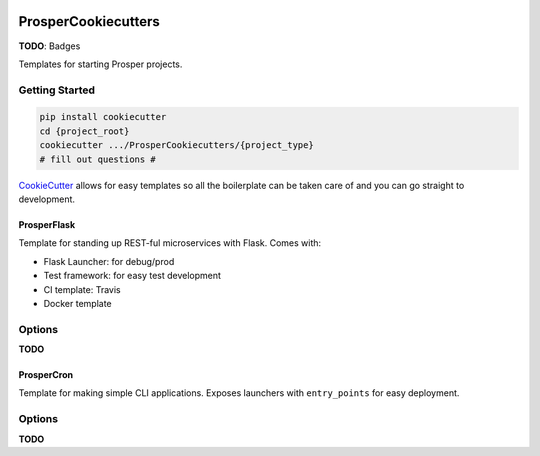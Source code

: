|Show Logo|

====================
ProsperCookiecutters
====================

**TODO**: Badges

Templates for starting Prosper projects.

Getting Started
---------------

.. code-block:: bash

    pip install cookiecutter
    cd {project_root}
    cookiecutter .../ProsperCookiecutters/{project_type}
    # fill out questions #

`CookieCutter`_ allows for easy templates so all the boilerplate can be taken care of and you can go straight to development.

ProsperFlask
============

Template for standing up REST-ful microservices with Flask.  Comes with:

- Flask Launcher: for debug/prod
- Test framework: for easy test development
- CI template: Travis
- Docker template

Options
-------

**TODO**

ProsperCron
===========

Template for making simple CLI applications.  Exposes launchers with ``entry_points`` for easy deployment.

Options
-------

**TODO**

.. _CookieCutter: https://github.com/audreyr/cookiecutter

.. |Show Logo| image:: http://dl.eveprosper.com/podcast/logo-colour-17_sm2.png
    :target: http://eveprosper.com